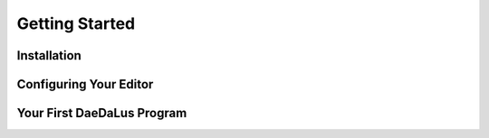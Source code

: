 Getting Started
===============

.. todo:: Briefly introduce the DaeDaLus language and its uses here

Installation
------------

.. todo:: Copy installation instructions from the repo README

Configuring Your Editor
-----------------------

.. todo:: Point users to the syntax highlighting packages in the repo

Your First DaeDaLus Program
---------------------------

.. todo:: Present a short DDL program to act as a sanity-check for setup
